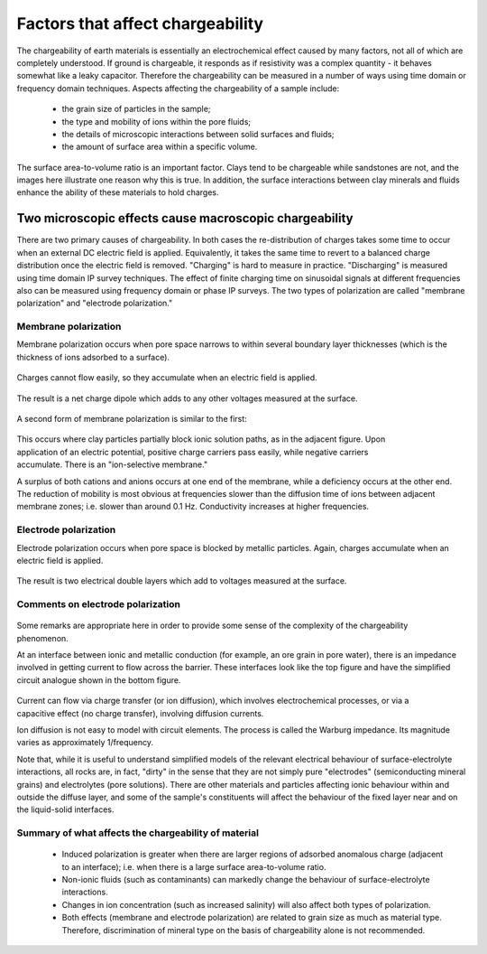 .. _chargeability_factors:

Factors that affect chargeability
=================================

The chargeability of earth materials is essentially an electrochemical effect caused by many factors, not all of which are completely understood. If ground is chargeable, it responds as if resistivity was a complex quantity - it behaves somewhat like a leaky capacitor. Therefore the chargeability can be measured in a number of ways using time domain or frequency domain techniques. 
Aspects affecting the chargeability of a sample include:

	 - the grain size of particles in the sample;
	 - the type and mobility of ions within the pore fluids;
	 - the details of microscopic interactions between solid surfaces and fluids;
	 - the amount of surface area within a specific volume.

The surface area-to-volume ratio is an important factor. Clays tend to be chargeable while sandstones are not, and the images here illustrate one reason why this is true. In addition, the surface interactions between clay minerals and fluids enhance the ability of these materials to hold charges.


Two microscopic effects cause macroscopic chargeability
-------------------------------------------------------

There are two primary causes of chargeability. In both cases the re-distribution of charges takes some time to occur when an external DC electric field is applied. Equivalently, it takes the same time to revert to a balanced charge distribution once the electric field is removed. "Charging" is hard to measure in practice. "Discharging" is measured using time domain IP survey techniques. The effect of finite charging time on sinusoidal signals at different frequencies also can be measured using frequency domain or phase IP surveys. The two types of polarization are called "membrane polarization" and "electrode polarization."

Membrane polarization
^^^^^^^^^^^^^^^^^^^^^

Membrane polarization occurs when pore space narrows to within several
boundary layer thicknesses (which is the thickness of ions adsorbed to a
surface).

 .. figure:: ./figures/memb1.gif
	:align: center
	:scale: 100 %

Charges cannot flow easily, so they accumulate when an electric field is
applied.

 .. figure:: ./figures/memb2.gif
	:figclass: center
	:align: center
	:scale: 100 %


The result is a net charge dipole which adds to any other voltages measured at
the surface.

 .. figure:: ./figures/memb3.gif
	:align: center
	:scale: 100 %

A second form of membrane polarization is similar to the first:

 .. figure:: ./figures/memb_pol_2nd_type.gif
	:align: right
	:scale: 100	%

This occurs where clay particles partially block ionic solution paths, as in
the adjacent figure. Upon application of an electric potential, positive
charge carriers pass easily, while negative carriers accumulate. There is an
"ion-selective membrane."

A surplus of both cations and anions occurs at one end of the membrane, while
a deficiency occurs at the other end. The reduction of mobility is most
obvious at frequencies slower than the diffusion time of ions between adjacent
membrane zones; i.e. slower than around 0.1 Hz. Conductivity increases at
higher frequencies.

Electrode polarization
^^^^^^^^^^^^^^^^^^^^^^

Electrode polarization occurs when pore space is blocked by metallic
particles. Again, charges accumulate when an electric field is applied.

 .. figure:: ./figures/elec_pol_1.gif
	:align: center
	:scale: 100 %

The result is two electrical double layers which add to voltages measured at
the surface.

.. figure:: ./figures/elec_pol_2.gif
	:align: center
	:scale: 100 %

Comments on electrode polarization
^^^^^^^^^^^^^^^^^^^^^^^^^^^^^^^^^^

 .. figure:: ./figures/elec_pol_3.gif
	:align: right
	:scale: 100 %

Some remarks are appropriate here in order to provide some sense of the
complexity of the chargeability phenomenon.

At an interface between ionic and metallic conduction (for example, an ore
grain in pore water), there is an impedance involved in getting current to
flow across the barrier. These interfaces look like the top figure and have
the simplified circuit analogue shown in the bottom figure.

 .. figure:: ./figures/elec_pol_4.gif
	:align: right
	:scale: 100 %

Current can flow via charge transfer (or ion diffusion), which involves
electrochemical processes, or via a capacitive effect (no charge transfer),
involving diffusion currents.

Ion diffusion is not easy to model with circuit elements. The process is
called the Warburg impedance. Its magnitude varies as approximately
1/frequency.

Note that, while it is useful to understand simplified models of the relevant
electrical behaviour of surface-electrolyte interactions, all rocks are, in
fact, "dirty" in the sense that they are not simply pure "electrodes"
(semiconducting mineral grains) and electrolytes (pore solutions).  There are
other materials and particles affecting ionic behaviour within and outside the
diffuse layer, and some of the sample's constituents will affect the behaviour
of the fixed layer near and on the liquid-solid interfaces.

Summary of what affects the chargeability of material
^^^^^^^^^^^^^^^^^^^^^^^^^^^^^^^^^^^^^^^^^^^^^^^^^^^^^

	- Induced polarization is greater when there are larger regions of
	  adsorbed anomalous charge (adjacent to an interface); i.e. when there is
	  a large surface area-to-volume ratio.

	- Non-ionic fluids (such as contaminants) can markedly change the
	  behaviour of surface-electrolyte interactions.

	- Changes in ion concentration (such as increased salinity) will also
	  affect both types of polarization.

	- Both effects (membrane and electrode polarization) are related to grain
	  size as much as material type. Therefore, discrimination of mineral type
	  on the basis of chargeability alone is not recommended.

.. todo:: 
    Factors that affect chargeabilty (microscopic phenomenon (images from GPG); conceptual models metallic and membrane polarization illustrating charge accumulation)

